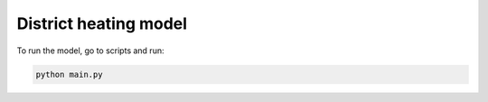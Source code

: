 District heating model
~~~~~~~~~~~~~~~~~~~~~~

To run the model, go to scripts and run:

.. code-block::

    python main.py

